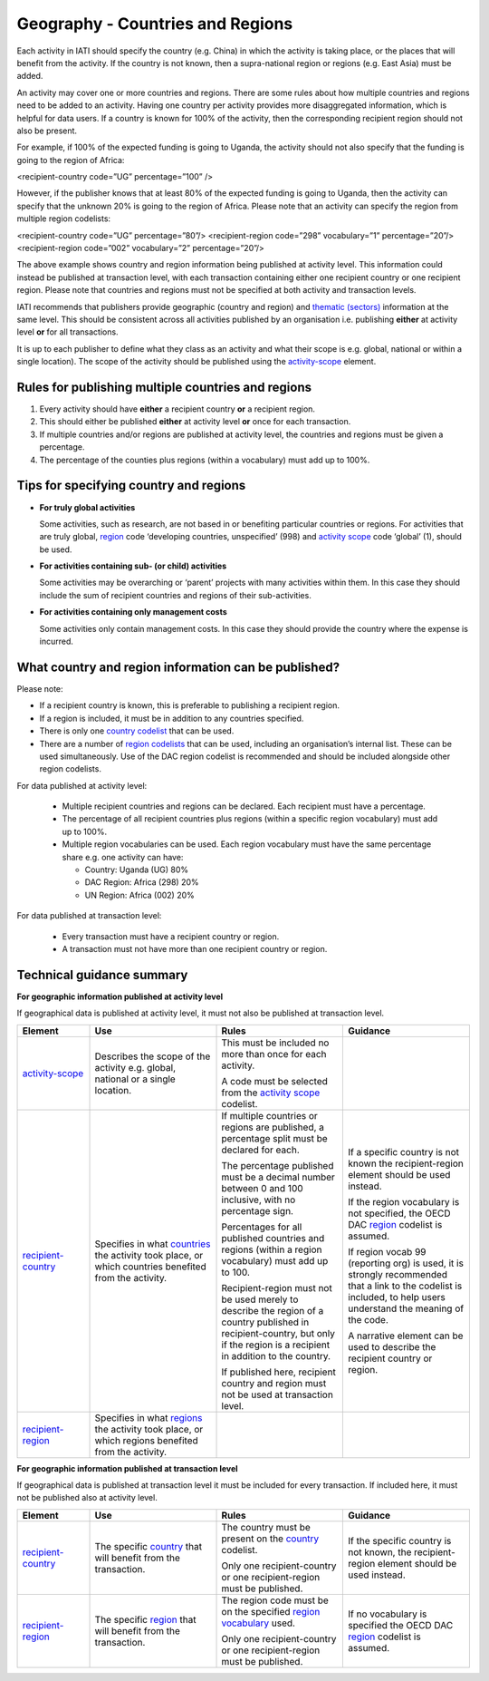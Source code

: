 Geography - Countries and Regions
=================================

Each activity in IATI should specify the country (e.g. China) in which the activity is taking place, or the places that will benefit from the activity. If the country is not known, then a supra-national region or regions (e.g. East Asia) must be added.

An activity may cover one or more countries and regions. There are some rules about how multiple countries and regions need to be added to an activity. Having one country per activity provides more disaggregated information, which is helpful for data users. If a country is known for 100% of the activity, then the corresponding recipient region should not also be present.

For example, if 100% of the expected funding is going to Uganda, the activity should not also	specify that the funding is going to the region of Africa:

.. code-block:: xml

<recipient-country code=”UG” percentage=”100” />

However, if the publisher knows that at least 80% of the expected funding is going to Uganda, then the activity can specify that the unknown 20% is going to the region of Africa. Please note that an activity can specify the region from multiple region codelists:

.. code-block:: xml

<recipient-country code=”UG” percentage=”80”/>
<recipient-region code=”298” vocabulary=”1” percentage=”20”/>
<recipient-region code=”002” vocabulary=”2” percentage=”20”/>

The above example shows country and region information being published at activity level. This information could instead be published at transaction level, with each transaction containing either one recipient country or one recipient region. Please note that countries and regions must not be specified at both activity and transaction levels.

IATI recommends that publishers provide geographic (country and region) and `thematic (sectors) <https://drive.google.com/open?id=1GNnjeqDIyWwuuIkJ8pMjLhE99R_olSJP>`__ information at the same level. This should be consistent across all activities published by an organisation i.e. publishing **either** at activity level **or** for all transactions.

It is up to each publisher to define what they class as an activity and what their scope is e.g. global, national or within a single location). The scope of the activity should be published using the `activity-scope <http://reference.iatistandard.org/activity-standard/iati-activities/iati-activity/activity-scope/>`__ element.

Rules for publishing multiple countries and regions
---------------------------------------------------

1) Every activity should have **either** a recipient country **or** a recipient region.

2) This should either be published **either** at activity level **or** once for each transaction.

3) If multiple countries and/or regions are published at activity level, the countries and regions must be given a percentage.

4) The percentage of the counties plus regions (within a vocabulary) must add up to 100%.

Tips for specifying country and regions
---------------------------------------

- **For truly global activities**

  Some activities, such as research, are not based in or benefiting particular countries or regions. For activities that are truly global, `region <http://reference.iatistandard.org/codelists/Region/>`__ code ‘developing countries, unspecified’ (998) and `activity scope <http://reference.iatistandard.org/activity-standard/iati-activities/iati-activity/activity-scope/>`__ code ‘global’ (1), should be used.

- **For activities containing sub- (or child) activities**

  Some activities may be overarching or ‘parent’ projects with many activities within them. In this case they should include the sum of recipient countries and regions of their sub-activities.

- **For activities containing only management costs**

  Some activities only contain management costs. In this case they should provide the country where the expense is incurred.

What country and region information can be published?
-----------------------------------------------------

Please note:

-  If a recipient country is known, this is preferable to publishing a recipient region.

-  If a region is included, it must be in addition to any countries specified.

-  There is only one `country codelist <http://reference.iatistandard.org/codelists/Country/>`__ that can be used.

-  There are a number of `region codelists <http://reference.iatistandard.org/codelists/RegionVocabulary/>`__ that can be used, including an organisation’s internal list. These can be used simultaneously. Use of the DAC region codelist is recommended and should be included alongside other region codelists.

For data published at activity level:

 -  Multiple recipient countries and regions can be declared. Each recipient must have a percentage.

 -  The percentage of all recipient countries plus regions (within a specific region vocabulary) must add up to 100%.

 -  Multiple region vocabularies can be used. Each region vocabulary must have the same percentage share e.g. one activity can have:

    -  Country: Uganda (UG) 80%

    -  DAC Region: Africa (298) 20%

    -  UN Region: Africa (002) 20%

For data published at transaction level:

   -  Every transaction must have a recipient country or region.

   -  A transaction must not have more than one recipient country or region.

Technical guidance summary
--------------------------

**For geographic information published at activity level**

If geographical data is published at activity level, it must not also be published at transaction level.

.. list-table::
   :widths: 16 28 28 28
   :header-rows: 1


   * - Element
     - Use
     - Rules
     - Guidance

   * - `activity-scope <http://reference.iatistandard.org/activity-standard/iati-activities/iati-activity/activity-scope/>`__
     - Describes the scope of the activity e.g. global, national or a single location.
     - This must be included no more than once for each activity.

       A code must be selected from the `activity scope <http://reference.iatistandard.org/codelists/ActivityScope/>`__ codelist.
     -

   * - `recipient-country <http://iatistandard.org/activity-standard/iati-activities/iati-activity/recipient-country/>`__
     - Specifies in what `countries <http://reference.iatistandard.org/codelists/Country/>`__ the activity took place, or which countries benefited from the activity.
     - If multiple countries or regions are published, a percentage split must be declared for each.

       The percentage published must be a decimal number between 0 and 100 inclusive, with no percentage sign.

       Percentages for all published countries and regions (within a region vocabulary) must add up to 100.

       Recipient-region must not be used merely to describe the region of a country published in recipient-country, but only if the region is a recipient in addition to the country.

       If published here, recipient country and region must not be used at transaction level.
     - If a specific country is not known the recipient-region element should be used instead.

       If the region vocabulary is not specified, the OECD DAC `region <http://reference.iatistandard.org/codelists/RegionVocabulary/>`__ codelist is assumed.

       If region vocab 99 (reporting org) is used, it is strongly recommended that a link to the codelist is included, to help users understand the meaning of the code.

       A narrative element can be used to describe the recipient country or region.

   * - `recipient-region <http://reference.iatistandard.org/activity-standard/iati-activities/iati-activity/recipient-region/>`__
     - Specifies in what `regions <http://reference.iatistandard.org/codelists/RegionVocabulary/>`__ the activity took place, or which regions benefited from the activity.
     -
     -


**For geographic information published at transaction level**

If geographical data is published at transaction level it must be included for every transaction. If included here, it must not be published also at activity level.

.. list-table::
   :widths: 16 28 28 28
   :header-rows: 1


   * - Element
     - Use
     - Rules
     - Guidance

   * - `recipient-country <http://iatistandard.org/activity-standard/iati-activities/iati-activity/transaction/recipient-country/>`__
     - The specific `country <http://reference.iatistandard.org/codelists/Country/>`__ that will benefit from the transaction.
     - The country must be present on the `country <http://iatistandard.org/codelists/Country/>`__ codelist.

       Only one recipient-country or one recipient-region must be published.
     - If the specific country is not known, the recipient-region element should be used instead.

   * - `recipient-region <http://iatistandard.org/activity-standard/iati-activities/iati-activity/transaction/recipient-region/>`__
     - The specific `region <http://reference.iatistandard.org/codelists/RegionVocabulary/>`__ that will benefit from the transaction.
     - The region code must be on the specified `region vocabulary <http://reference.iatistandard.org/203/codelists/RegionVocabulary/>`__ used.

       Only one recipient-country or one recipient-region must be published.
     - If no vocabulary is specified the OECD DAC `region <http://reference.iatistandard.org/codelists/RegionVocabulary/>`__ codelist is assumed.
